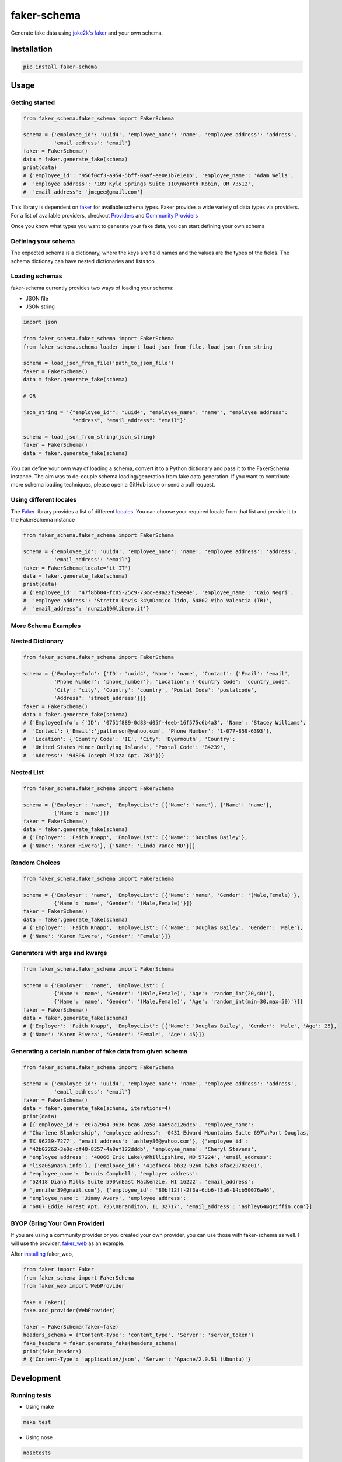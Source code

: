faker-schema
============

Generate fake data using `joke2k's
faker <https://github.com/joke2k/faker>`__ and your own schema.

Installation
------------

.. code:: bash

    pip install faker-schema

Usage
-----

Getting started
^^^^^^^^^^^^^^^

.. code:: python


    from faker_schema.faker_schema import FakerSchema

    schema = {'employee_id': 'uuid4', 'employee_name': 'name', 'employee address': 'address',
              'email_address': 'email'}
    faker = FakerSchema()
    data = faker.generate_fake(schema)
    print(data)
    # {'employee_id': '956f0cf3-a954-5bff-0aaf-ee0e1b7e1e1b', 'employee_name': 'Adam Wells',
    #  'employee address': '189 Kyle Springs Suite 110\nNorth Robin, OR 73512',
    #  'email_address': 'jmcgee@gmail.com'}


This library is dependent on `faker <https://github.com/joke2k/faker>`__
for available schema types. Faker provides a wide variety of data types
via providers. For a list of available providers, checkout
`Providers <http://faker.readthedocs.io/en/master/providers.html>`__ and
`Community
Providers <http://faker.readthedocs.io/en/master/communityproviders.html>`__

Once you know what types you want to generate your fake data, you can
start defining your own schema

Defining your schema
^^^^^^^^^^^^^^^^^^^^

The expected schema is a dictionary, where the keys are field names and
the values are the types of the fields. The schema dictionay can have
nested dictionaries and lists too.

Loading schemas
^^^^^^^^^^^^^^^

faker-schema currently provides two ways of loading your schema:

-  JSON file
-  JSON string

.. code:: python

    import json

    from faker_schema.faker_schema import FakerSchema
    from faker_schema.schema_loader import load_json_from_file, load_json_from_string

    schema = load_json_from_file('path_to_json_file')
    faker = FakerSchema()
    data = faker.generate_fake(schema)

    # OR

    json_string = '{"employee_id"": "uuid4", "employee_name": "name"", "employee address":
                    "address", "email_address": "email"}'

    schema = load_json_from_string(json_string)
    faker = FakerSchema()
    data = faker.generate_fake(schema)

You can define your own way of loading a schema, convert it to a Python
dictionary and pass it to the FakerSchema instance. The aim was to
de-couple schema loading/generation from fake data generation. If you
want to contribute more schema loading techniques, please open a GitHub
issue or send a pull request.

Using different locales
^^^^^^^^^^^^^^^^^^^^^^^

The `Faker <https://github.com/joke2k/faker>`__ library provides a list
of different `locales <https://github.com/joke2k/faker#localization>`__.
You can choose your required locale from that list and provide it to the
FakerSchema instance

.. code:: python

    from faker_schema.faker_schema import FakerSchema

    schema = {'employee_id': 'uuid4', 'employee_name': 'name', 'employee address': 'address',
              'email_address': 'email'}
    faker = FakerSchema(locale='it_IT')
    data = faker.generate_fake(schema)
    print(data)
    # {'employee_id': '47f8bb04-fc05-25c9-73cc-e8a22f29ee4e', 'employee_name': 'Caio Negri',
    #  'employee address': 'Stretto Davis 34\nDamico lido, 54802 Vibo Valentia (TR)',
    #  'email_address': 'nunzia19@libero.it'}

More Schema Examples
^^^^^^^^^^^^^^^^^^^^

Nested Dictionary
^^^^^^^^^^^^^^^^^

.. code:: python

    from faker_schema.faker_schema import FakerSchema

    schema = {'EmployeeInfo': {'ID': 'uuid4', 'Name': 'name', 'Contact': {'Email': 'email',
              'Phone Number': 'phone_number'}, 'Location': {'Country Code': 'country_code',
              'City': 'city', 'Country': 'country', 'Postal Code': 'postalcode',
              'Address': 'street_address'}}}
    faker = FakerSchema()
    data = faker.generate_fake(schema)
    # {'EmployeeInfo': {'ID': '0751f889-0d83-d05f-4eeb-16f575c6b4a3', 'Name': 'Stacey Williams',
    #  'Contact': {'Email':'jpatterson@yahoo.com', 'Phone Number': '1-077-859-6393'},
    #  'Location': {'Country Code': 'IE', 'City': 'Dyermouth', 'Country':
    #  'United States Minor Outlying Islands', 'Postal Code': '84239',
    #  'Address': '94806 Joseph Plaza Apt. 783'}}}

Nested List
^^^^^^^^^^^

.. code:: python

    from faker_schema.faker_schema import FakerSchema

    schema = {'Employer': 'name', 'EmployeList': [{'Name': 'name'}, {'Name': 'name'},
              {'Name': 'name'}]}
    faker = FakerSchema()
    data = faker.generate_fake(schema)
    # {'Employer': 'Faith Knapp', 'EmployeList': [{'Name': 'Douglas Bailey'},
    # {'Name': 'Karen Rivera'}, {'Name': 'Linda Vance MD'}]}

Random Choices
^^^^^^^^^^^

.. code:: python

    from faker_schema.faker_schema import FakerSchema

    schema = {'Employer': 'name', 'EmployeList': [{'Name': 'name', 'Gender': '(Male,Female)'},
              {'Name': 'name', 'Gender': '(Male,Female)'}]}
    faker = FakerSchema()
    data = faker.generate_fake(schema)
    # {'Employer': 'Faith Knapp', 'EmployeList': [{'Name': 'Douglas Bailey', 'Gender': 'Male'},
    # {'Name': 'Karen Rivera', 'Gender': 'Female'}]}

Generators with args and kwargs
^^^^^^^^^^^

.. code:: python

    from faker_schema.faker_schema import FakerSchema

    schema = {'Employer': 'name', 'EmployeList': [
              {'Name': 'name', 'Gender': '(Male,Female)', 'Age': 'random_int(20,40)'},
              {'Name': 'name', 'Gender': '(Male,Female)', 'Age': 'random_int(min=30,max=50)'}]}
    faker = FakerSchema()
    data = faker.generate_fake(schema)
    # {'Employer': 'Faith Knapp', 'EmployeList': [{'Name': 'Douglas Bailey', 'Gender': 'Male', 'Age': 25},
    # {'Name': 'Karen Rivera', 'Gender': 'Female', 'Age': 45}]}

Generating a certain number of fake data from given schema
^^^^^^^^^^^^^^^^^^^^^^^^^^^^^^^^^^^^^^^^^^^^^^^^^^^^^^^^^^

.. code:: python


    from faker_schema.faker_schema import FakerSchema

    schema = {'employee_id': 'uuid4', 'employee_name': 'name', 'employee address': 'address',
              'email_address': 'email'}
    faker = FakerSchema()
    data = faker.generate_fake(schema, iterations=4)
    print(data)
    # [{'employee_id': 'e07a7964-9636-bca6-2a58-4a69ac126dc5', 'employee_name':
    # 'Charlene Blankenship', 'employee address': '0431 Edward Mountains Suite 697\nPort Douglas,
    # TX 96239-7277', 'email_address': 'ashley86@yahoo.com'}, {'employee_id':
    # '42b02262-3e0c-cf40-8257-4a0af122dddb', 'employee_name': 'Cheryl Stevens',
    # 'employee address': '48066 Eric Lake\nPhillipshire, MO 57224', 'email_address':
    # 'lisa05@nash.info'}, {'employee_id': '41efbcc4-bb32-9260-b2b3-8fac29782e01',
    # 'employee_name': 'Dennis Campbell', 'employee address':
    # '52418 Diana Mills Suite 590\nEast Mackenzie, HI 16222', 'email_address':
    # 'jennifer39@gmail.com'}, {'employee_id': '80bf12ff-2f3a-6db6-f3a6-14cb50076a46',
    # 'employee_name': 'Jimmy Avery', 'employee address':
    # '6867 Eddie Forest Apt. 735\nBranditon, IL 32717', 'email_address': 'ashley64@griffin.com'}]

BYOP (Bring Your Own Provider)
^^^^^^^^^^^^^^^^^^^^^^^^^^^^^^

If you are using a community provider or you created your own provider,
you can use those with faker-schema as well. I will use the provider,
`faker\_web <https://github.com/thiagofigueiro/faker_web>`__ as an
example.

After `installing <https://github.com/thiagofigueiro/faker_web#usage>`__
faker\_web,

.. code:: python

    from faker import Faker
    from faker_schema import FakerSchema
    from faker_web import WebProvider

    fake = Faker()
    fake.add_provider(WebProvider)

    faker = FakerSchema(faker=fake)
    headers_schema = {'Content-Type': 'content_type', 'Server': 'server_token'}
    fake_headers = faker.generate_fake(headers_schema)
    print(fake_headers)
    # {'Content-Type': 'application/json', 'Server': 'Apache/2.0.51 (Ubuntu)'} 

Development
-----------

Running tests
^^^^^^^^^^^^^

-  Using make

.. code:: bash

    make test

-  Using nose

.. code:: bash

    nosetests 

-  Using nose with coverage

.. code:: bash

    nosetests --with-coverage --cover-package=faker_schema --cover-erase -v --cover-html

Running flake8
^^^^^^^^^^^^^^

-  Using make

.. code:: bash

    make flake8

-  Using flake8

.. code:: bash

    flake8 --max-line-length 99 faker_schema/ tests/

Author
------

Usman Ehtesham Gul (`ueg1990 <https://github.com/ueg1990>`__) -
uehtesham90@gmail.com

Contribute
----------

If you want to add any new features, or improve existing one or if you
find bugs, please open a GitHub issue or feel free to send a pull
request. If you have any questions or need help/mentoring with
contributions, feel free to contact me via email
